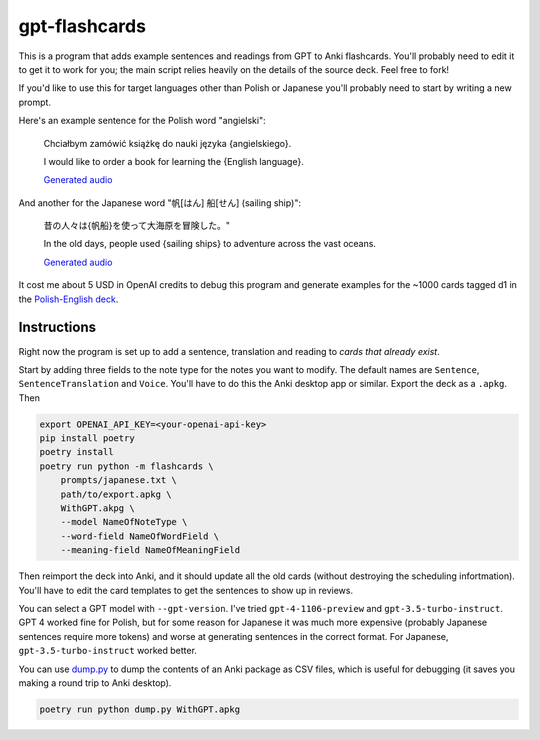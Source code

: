 --------------
gpt-flashcards
--------------

This is a program that adds example sentences and readings from GPT to Anki flashcards.
You'll probably need to edit it to get it to work for you;
the main script relies heavily on the details of the source deck.
Feel free to fork!

If you'd like to use this for target languages other than Polish or Japanese
you'll probably need to start by writing a new prompt.

Here's an example sentence for the Polish word "angielski":
    
   Chciałbym zamówić książkę do nauki języka {angielskiego}.

   I would like to order a book for learning the {English language}.
   
   `Generated audio`__

__ ./media/angielski0.mp3

And another for the Japanese word "帆[はん] 船[せん] (sailing ship)":

   昔の人々は{帆船}を使って大海原を冒険した。"

   In the old days, people used {sailing ships} to adventure across the vast oceans.
   
   `Generated audio`__

__ ./media/帆船.mp3

It cost me about 5 USD in OpenAI credits to debug this program and generate examples for
the ~1000 cards tagged d1 in the `Polish-English deck`_.

Instructions
------------

Right now the program is set up to add a sentence, translation and reading to
*cards that already exist*.

Start by adding three fields to the note type for the notes you want to modify.
The default names are ``Sentence``, ``SentenceTranslation`` and ``Voice``.
You'll have to do this the Anki desktop app or similar.
Export the deck as a ``.apkg``. Then

.. code:: bash

    export OPENAI_API_KEY=<your-openai-api-key>
    pip install poetry
    poetry install
    poetry run python -m flashcards \
        prompts/japanese.txt \
        path/to/export.apkg \
        WithGPT.akpg \
        --model NameOfNoteType \
        --word-field NameOfWordField \
        --meaning-field NameOfMeaningField

Then reimport the deck into Anki, and it should update all the old cards
(without destroying the scheduling infortmation).
You'll have to edit the card templates to get the sentences to show up in reviews.

You can select a GPT model with ``--gpt-version``.
I've tried ``gpt-4-1106-preview`` and ``gpt-3.5-turbo-instruct``.
GPT 4 worked fine for Polish,
but for some reason for Japanese it was much more expensive
(probably Japanese sentences require more tokens)
and worse at generating sentences in the correct format.
For Japanese, ``gpt-3.5-turbo-instruct`` worked better.

You can use `dump.py`_ to dump the contents of an Anki package as CSV files,
which is useful for debugging (it saves you making a round trip to Anki desktop).

.. code:: bash

    poetry run python dump.py WithGPT.apkg

.. _sentences.py: ./flashcards/sentences.py
.. _Polish-English Deck: https://ankiweb.net/shared/info/3199057698
.. _dump.py: ./dump.py
